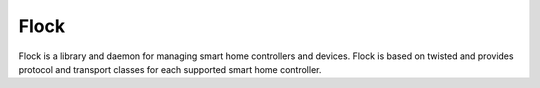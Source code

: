 
Flock
====

Flock is a library and daemon for managing smart home controllers and devices.
Flock is based on twisted and provides protocol and transport classes for each
supported smart home controller.
